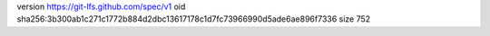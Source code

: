 version https://git-lfs.github.com/spec/v1
oid sha256:3b300ab1c271c1772b884d2dbc13617178c1d7fc73966990d5ade6ae896f7336
size 752
